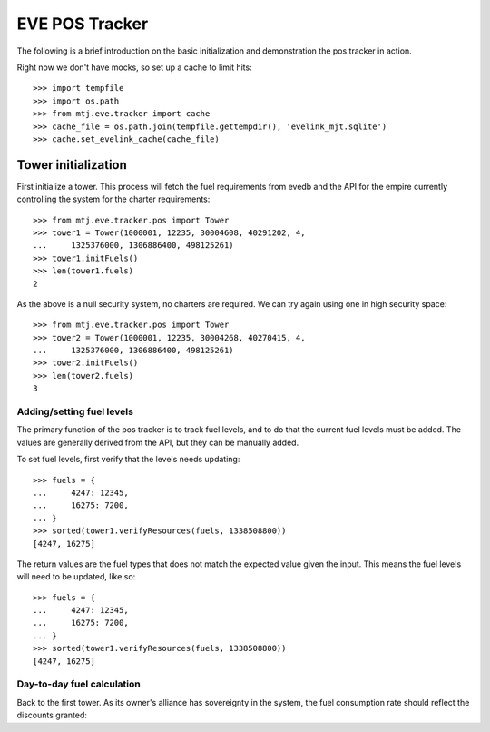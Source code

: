 EVE POS Tracker
===============

The following is a brief introduction on the basic initialization and
demonstration the pos tracker in action.

Right now we don't have mocks, so set up a cache to limit hits::

    >>> import tempfile
    >>> import os.path
    >>> from mtj.eve.tracker import cache
    >>> cache_file = os.path.join(tempfile.gettempdir(), 'evelink_mjt.sqlite')
    >>> cache.set_evelink_cache(cache_file)

Tower initialization
--------------------

First initialize a tower.  This process will fetch the fuel requirements
from evedb and the API for the empire currently controlling the system
for the charter requirements::

    >>> from mtj.eve.tracker.pos import Tower
    >>> tower1 = Tower(1000001, 12235, 30004608, 40291202, 4,
    ...     1325376000, 1306886400, 498125261)
    >>> tower1.initFuels()
    >>> len(tower1.fuels)
    2

As the above is a null security system, no charters are required.  We
can try again using one in high security space::

    >>> from mtj.eve.tracker.pos import Tower
    >>> tower2 = Tower(1000001, 12235, 30004268, 40270415, 4,
    ...     1325376000, 1306886400, 498125261)
    >>> tower2.initFuels()
    >>> len(tower2.fuels)
    3

Adding/setting fuel levels
~~~~~~~~~~~~~~~~~~~~~~~~~~

The primary function of the pos tracker is to track fuel levels, and to
do that the current fuel levels must be added.  The values are generally
derived from the API, but they can be manually added.

To set fuel levels, first verify that the levels needs updating::

    >>> fuels = {
    ...     4247: 12345,
    ...     16275: 7200,
    ... }
    >>> sorted(tower1.verifyResources(fuels, 1338508800))
    [4247, 16275]

The return values are the fuel types that does not match the expected
value given the input.  This means the fuel levels will need to be
updated, like so::

    >>> fuels = {
    ...     4247: 12345,
    ...     16275: 7200,
    ... }
    >>> sorted(tower1.verifyResources(fuels, 1338508800))
    [4247, 16275]

Day-to-day fuel calculation
~~~~~~~~~~~~~~~~~~~~~~~~~~~

Back to the first tower.  As its owner's alliance has sovereignty in the
system, the fuel consumption rate should reflect the discounts granted::
